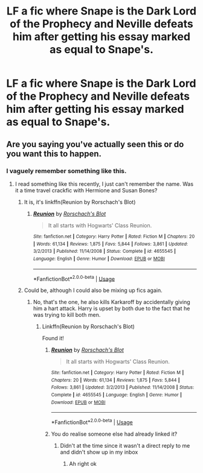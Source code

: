 #+TITLE: LF a fic where Snape is the Dark Lord of the Prophecy and Neville defeats him after getting his essay marked as equal to Snape's.

* LF a fic where Snape is the Dark Lord of the Prophecy and Neville defeats him after getting his essay marked as equal to Snape's.
:PROPERTIES:
:Author: 15_Redstones
:Score: 26
:DateUnix: 1560685216.0
:DateShort: 2019-Jun-16
:FlairText: What's That Fic?
:END:

** Are you saying you've actually seen this or do you want this to happen.
:PROPERTIES:
:Score: 9
:DateUnix: 1560692421.0
:DateShort: 2019-Jun-16
:END:

*** I vaguely remember something like this.
:PROPERTIES:
:Author: 15_Redstones
:Score: 7
:DateUnix: 1560692686.0
:DateShort: 2019-Jun-16
:END:

**** I read something like this recently, I just can't remember the name. Was it a time travel crackfic with Hermione and Susan Bones?
:PROPERTIES:
:Author: I_need_a_grownup
:Score: 5
:DateUnix: 1560693123.0
:DateShort: 2019-Jun-16
:END:

***** It is, it's linkffn(Reunion by Rorschach's Blot)
:PROPERTIES:
:Author: ConsiderableHat
:Score: 8
:DateUnix: 1560695495.0
:DateShort: 2019-Jun-16
:END:

****** [[https://www.fanfiction.net/s/4655545/1/][*/Reunion/*]] by [[https://www.fanfiction.net/u/686093/Rorschach-s-Blot][/Rorschach's Blot/]]

#+begin_quote
  It all starts with Hogwarts' Class Reunion.
#+end_quote

^{/Site/:} ^{fanfiction.net} ^{*|*} ^{/Category/:} ^{Harry} ^{Potter} ^{*|*} ^{/Rated/:} ^{Fiction} ^{M} ^{*|*} ^{/Chapters/:} ^{20} ^{*|*} ^{/Words/:} ^{61,134} ^{*|*} ^{/Reviews/:} ^{1,875} ^{*|*} ^{/Favs/:} ^{5,844} ^{*|*} ^{/Follows/:} ^{3,861} ^{*|*} ^{/Updated/:} ^{3/2/2013} ^{*|*} ^{/Published/:} ^{11/14/2008} ^{*|*} ^{/Status/:} ^{Complete} ^{*|*} ^{/id/:} ^{4655545} ^{*|*} ^{/Language/:} ^{English} ^{*|*} ^{/Genre/:} ^{Humor} ^{*|*} ^{/Download/:} ^{[[http://www.ff2ebook.com/old/ffn-bot/index.php?id=4655545&source=ff&filetype=epub][EPUB]]} ^{or} ^{[[http://www.ff2ebook.com/old/ffn-bot/index.php?id=4655545&source=ff&filetype=mobi][MOBI]]}

--------------

*FanfictionBot*^{2.0.0-beta} | [[https://github.com/tusing/reddit-ffn-bot/wiki/Usage][Usage]]
:PROPERTIES:
:Author: FanfictionBot
:Score: 2
:DateUnix: 1560695511.0
:DateShort: 2019-Jun-16
:END:


***** Could be, although I could also be mixing up fics again.
:PROPERTIES:
:Author: 15_Redstones
:Score: 2
:DateUnix: 1560693489.0
:DateShort: 2019-Jun-16
:END:

****** No, that's the one, he also kills Karkaroff by accidentally giving him a hart attack. Harry is upset by both due to the fact that he was trying to kill both men.
:PROPERTIES:
:Author: the__pov
:Score: 3
:DateUnix: 1560706910.0
:DateShort: 2019-Jun-16
:END:

******* Linkffn(Reunion by Rorschach's Blot)

Found it!
:PROPERTIES:
:Author: 15_Redstones
:Score: 1
:DateUnix: 1560712260.0
:DateShort: 2019-Jun-16
:END:

******** [[https://www.fanfiction.net/s/4655545/1/][*/Reunion/*]] by [[https://www.fanfiction.net/u/686093/Rorschach-s-Blot][/Rorschach's Blot/]]

#+begin_quote
  It all starts with Hogwarts' Class Reunion.
#+end_quote

^{/Site/:} ^{fanfiction.net} ^{*|*} ^{/Category/:} ^{Harry} ^{Potter} ^{*|*} ^{/Rated/:} ^{Fiction} ^{M} ^{*|*} ^{/Chapters/:} ^{20} ^{*|*} ^{/Words/:} ^{61,134} ^{*|*} ^{/Reviews/:} ^{1,875} ^{*|*} ^{/Favs/:} ^{5,844} ^{*|*} ^{/Follows/:} ^{3,861} ^{*|*} ^{/Updated/:} ^{3/2/2013} ^{*|*} ^{/Published/:} ^{11/14/2008} ^{*|*} ^{/Status/:} ^{Complete} ^{*|*} ^{/id/:} ^{4655545} ^{*|*} ^{/Language/:} ^{English} ^{*|*} ^{/Genre/:} ^{Humor} ^{*|*} ^{/Download/:} ^{[[http://www.ff2ebook.com/old/ffn-bot/index.php?id=4655545&source=ff&filetype=epub][EPUB]]} ^{or} ^{[[http://www.ff2ebook.com/old/ffn-bot/index.php?id=4655545&source=ff&filetype=mobi][MOBI]]}

--------------

*FanfictionBot*^{2.0.0-beta} | [[https://github.com/tusing/reddit-ffn-bot/wiki/Usage][Usage]]
:PROPERTIES:
:Author: FanfictionBot
:Score: 1
:DateUnix: 1560712272.0
:DateShort: 2019-Jun-16
:END:


******** You do realise someone else had already linked it?
:PROPERTIES:
:Author: machjacob51141
:Score: 1
:DateUnix: 1560721645.0
:DateShort: 2019-Jun-17
:END:

********* Didn't at the time since it wasn't a direct reply to me and didn't show up in my inbox
:PROPERTIES:
:Author: 15_Redstones
:Score: 1
:DateUnix: 1560723423.0
:DateShort: 2019-Jun-17
:END:

********** Ah right ok
:PROPERTIES:
:Author: machjacob51141
:Score: 1
:DateUnix: 1560753213.0
:DateShort: 2019-Jun-17
:END:
